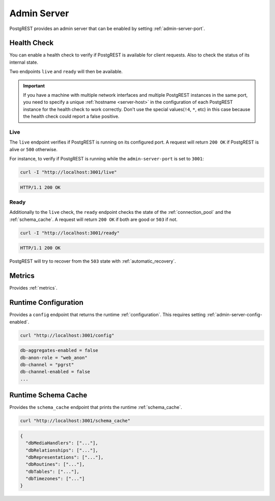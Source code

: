 .. _admin_server:

Admin Server
############

PostgREST provides an admin server that can be enabled by setting :ref:`admin-server-port`.

.. _health_check:

Health Check
============

You can enable a health check to verify if PostgREST is available for client requests. Also to check the status of its internal state.

Two endpoints ``live`` and ``ready`` will then be available.

.. important::

  If you have a machine with multiple network interfaces and multiple PostgREST instances in the same port, you need to specify a unique :ref:`hostname <server-host>`
  in the configuration of each PostgREST instance for the health check to work correctly. Don't use the special values(``!4``, ``*``, etc) in this case because the health check
  could report a false positive.

Live
----

The ``live`` endpoint verifies if PostgREST is running on its configured port. A request will return ``200 OK`` if PostgREST is alive or ``500`` otherwise.

For instance, to verify if PostgREST is running while the ``admin-server-port`` is set to ``3001``:

.. code-block:: bash

  curl -I "http://localhost:3001/live"

.. code-block:: http

  HTTP/1.1 200 OK

Ready
-----

Additionally to the ``live`` check, the ``ready`` endpoint checks the state of the :ref:`connection_pool` and the :ref:`schema_cache`. A request will return ``200 OK`` if both are good or ``503`` if not.

.. code-block:: bash

  curl -I "http://localhost:3001/ready"

.. code-block:: http

  HTTP/1.1 200 OK

PostgREST will try to recover from the ``503`` state with :ref:`automatic_recovery`.

Metrics
=======

Provides :ref:`metrics`.

.. _runtime_config:

Runtime Configuration
=====================

Provides a ``config`` endpoint that returns the runtime :ref:`configuration`. This requires setting :ref:`admin-server-config-enabled`.

.. code-block:: bash

  curl "http://localhost:3001/config"

.. code-block::

  db-aggregates-enabled = false
  db-anon-role = "web_anon"
  db-channel = "pgrst"
  db-channel-enabled = false
  ...

.. _runtime_schema_cache:

Runtime Schema Cache
====================

Provides the ``schema_cache`` endpoint that prints the runtime :ref:`schema_cache`.

.. code-block:: bash

  curl "http://localhost:3001/schema_cache"

.. code-block:: json

  {
    "dbMediaHandlers": ["..."],
    "dbRelationships": ["..."],
    "dbRepresentations": ["..."],
    "dbRoutines": ["..."],
    "dbTables": ["..."],
    "dbTimezones": ["..."]
  }
